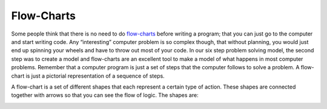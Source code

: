 .. _flow-charts:

Flow-Charts
===========

Some people think that there is no need to do `flow-charts <https://en.wikipedia.org/wiki/Flow_charts>`_ before writing a program; that you can just go to the computer and start writing code. Any “interesting” computer problem is so complex though, that without planning, you would just end up spinning your wheels and have to throw out most of your code. In our six step problem solving model, the second step was to create a model and flow-charts are an excellent tool to make a model of what happens in most computer problems. Remember that a computer program is just a set of steps that the computer follows to solve a problem. A flow-chart is just a pictorial representation of a sequence of steps.

A flow-chart is a set of different shapes that each represent a certain type of action. These shapes are connected together with arrows so that you can see the flow of logic. The shapes are:

.. image:: ./images/flow-chart-symbols.png